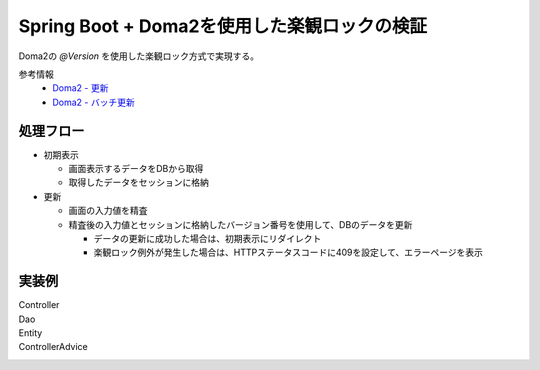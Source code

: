 Spring Boot + Doma2を使用した楽観ロックの検証
====================================================================================================

Doma2の `@Version` を使用した楽観ロック方式で実現する。

参考情報
    * `Doma2 - 更新 <http://doma.readthedocs.io/ja/stable/query/update/>`_
    * `Doma2 - バッチ更新 <http://doma.readthedocs.io/ja/stable/query/batch-update/>`_

処理フロー
^^^^^^^^^^^^^^^^^^^^^^^^^^^^^^^^^^^^^^^^^^^^^^^
* 初期表示

  * 画面表示するデータをDBから取得
  * 取得したデータをセッションに格納

* 更新

  * 画面の入力値を精査
  * 精査後の入力値とセッションに格納したバージョン番号を使用して、DBのデータを更新

    * データの更新に成功した場合は、初期表示にリダイレクト
    * 楽観ロック例外が発生した場合は、HTTPステータスコードに409を設定して、エラーページを表示


実装例
^^^^^^^^^^^^^^^^^^^^^^^^^^^^^^^^^^^^^^^^^^^^^^^

Controller
  .. literalInclude:: ../../../samples/web/doma2-optimistic-lock/src/main/java/jp/co/tis/keel/controller/UserUpdateController.java
    :language: java


Dao
  .. literalInclude:: ../../../samples/web/doma2-optimistic-lock/src/main/java/jp/co/tis/keel/domain/repository/UserDao.java
    :language: java


Entity
  .. literalInclude:: ../../../samples/web/doma2-optimistic-lock/src/main/java/jp/co/tis/keel/entity/User.java
    :language: java


ControllerAdvice
  .. literalInclude:: ../../../samples/web/doma2-optimistic-lock/src/main/java/jp/co/tis/keel/controller/ErrorControllerAdvice.java
    :language: java
